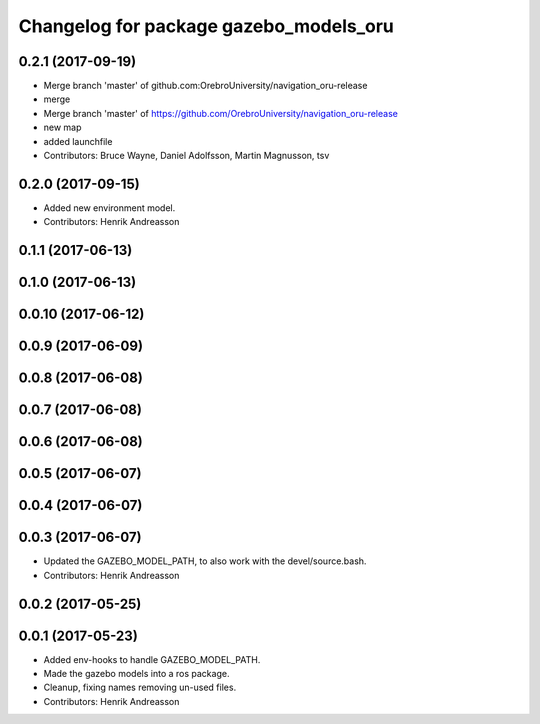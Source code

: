 ^^^^^^^^^^^^^^^^^^^^^^^^^^^^^^^^^^^^^^^
Changelog for package gazebo_models_oru
^^^^^^^^^^^^^^^^^^^^^^^^^^^^^^^^^^^^^^^

0.2.1 (2017-09-19)
------------------
* Merge branch 'master' of github.com:OrebroUniversity/navigation_oru-release
* merge
* Merge branch 'master' of https://github.com/OrebroUniversity/navigation_oru-release
* new map
* added launchfile
* Contributors: Bruce Wayne, Daniel Adolfsson, Martin Magnusson, tsv

0.2.0 (2017-09-15)
------------------
* Added new environment model.
* Contributors: Henrik Andreasson

0.1.1 (2017-06-13)
------------------

0.1.0 (2017-06-13)
------------------

0.0.10 (2017-06-12)
-------------------

0.0.9 (2017-06-09)
------------------

0.0.8 (2017-06-08)
------------------

0.0.7 (2017-06-08)
------------------

0.0.6 (2017-06-08)
------------------

0.0.5 (2017-06-07)
------------------

0.0.4 (2017-06-07)
------------------

0.0.3 (2017-06-07)
------------------
* Updated the GAZEBO_MODEL_PATH, to also work with the devel/source.bash.
* Contributors: Henrik Andreasson

0.0.2 (2017-05-25)
------------------

0.0.1 (2017-05-23)
------------------
* Added env-hooks to handle GAZEBO_MODEL_PATH.
* Made the gazebo models into a ros package.
* Cleanup, fixing names removing un-used files.
* Contributors: Henrik Andreasson
